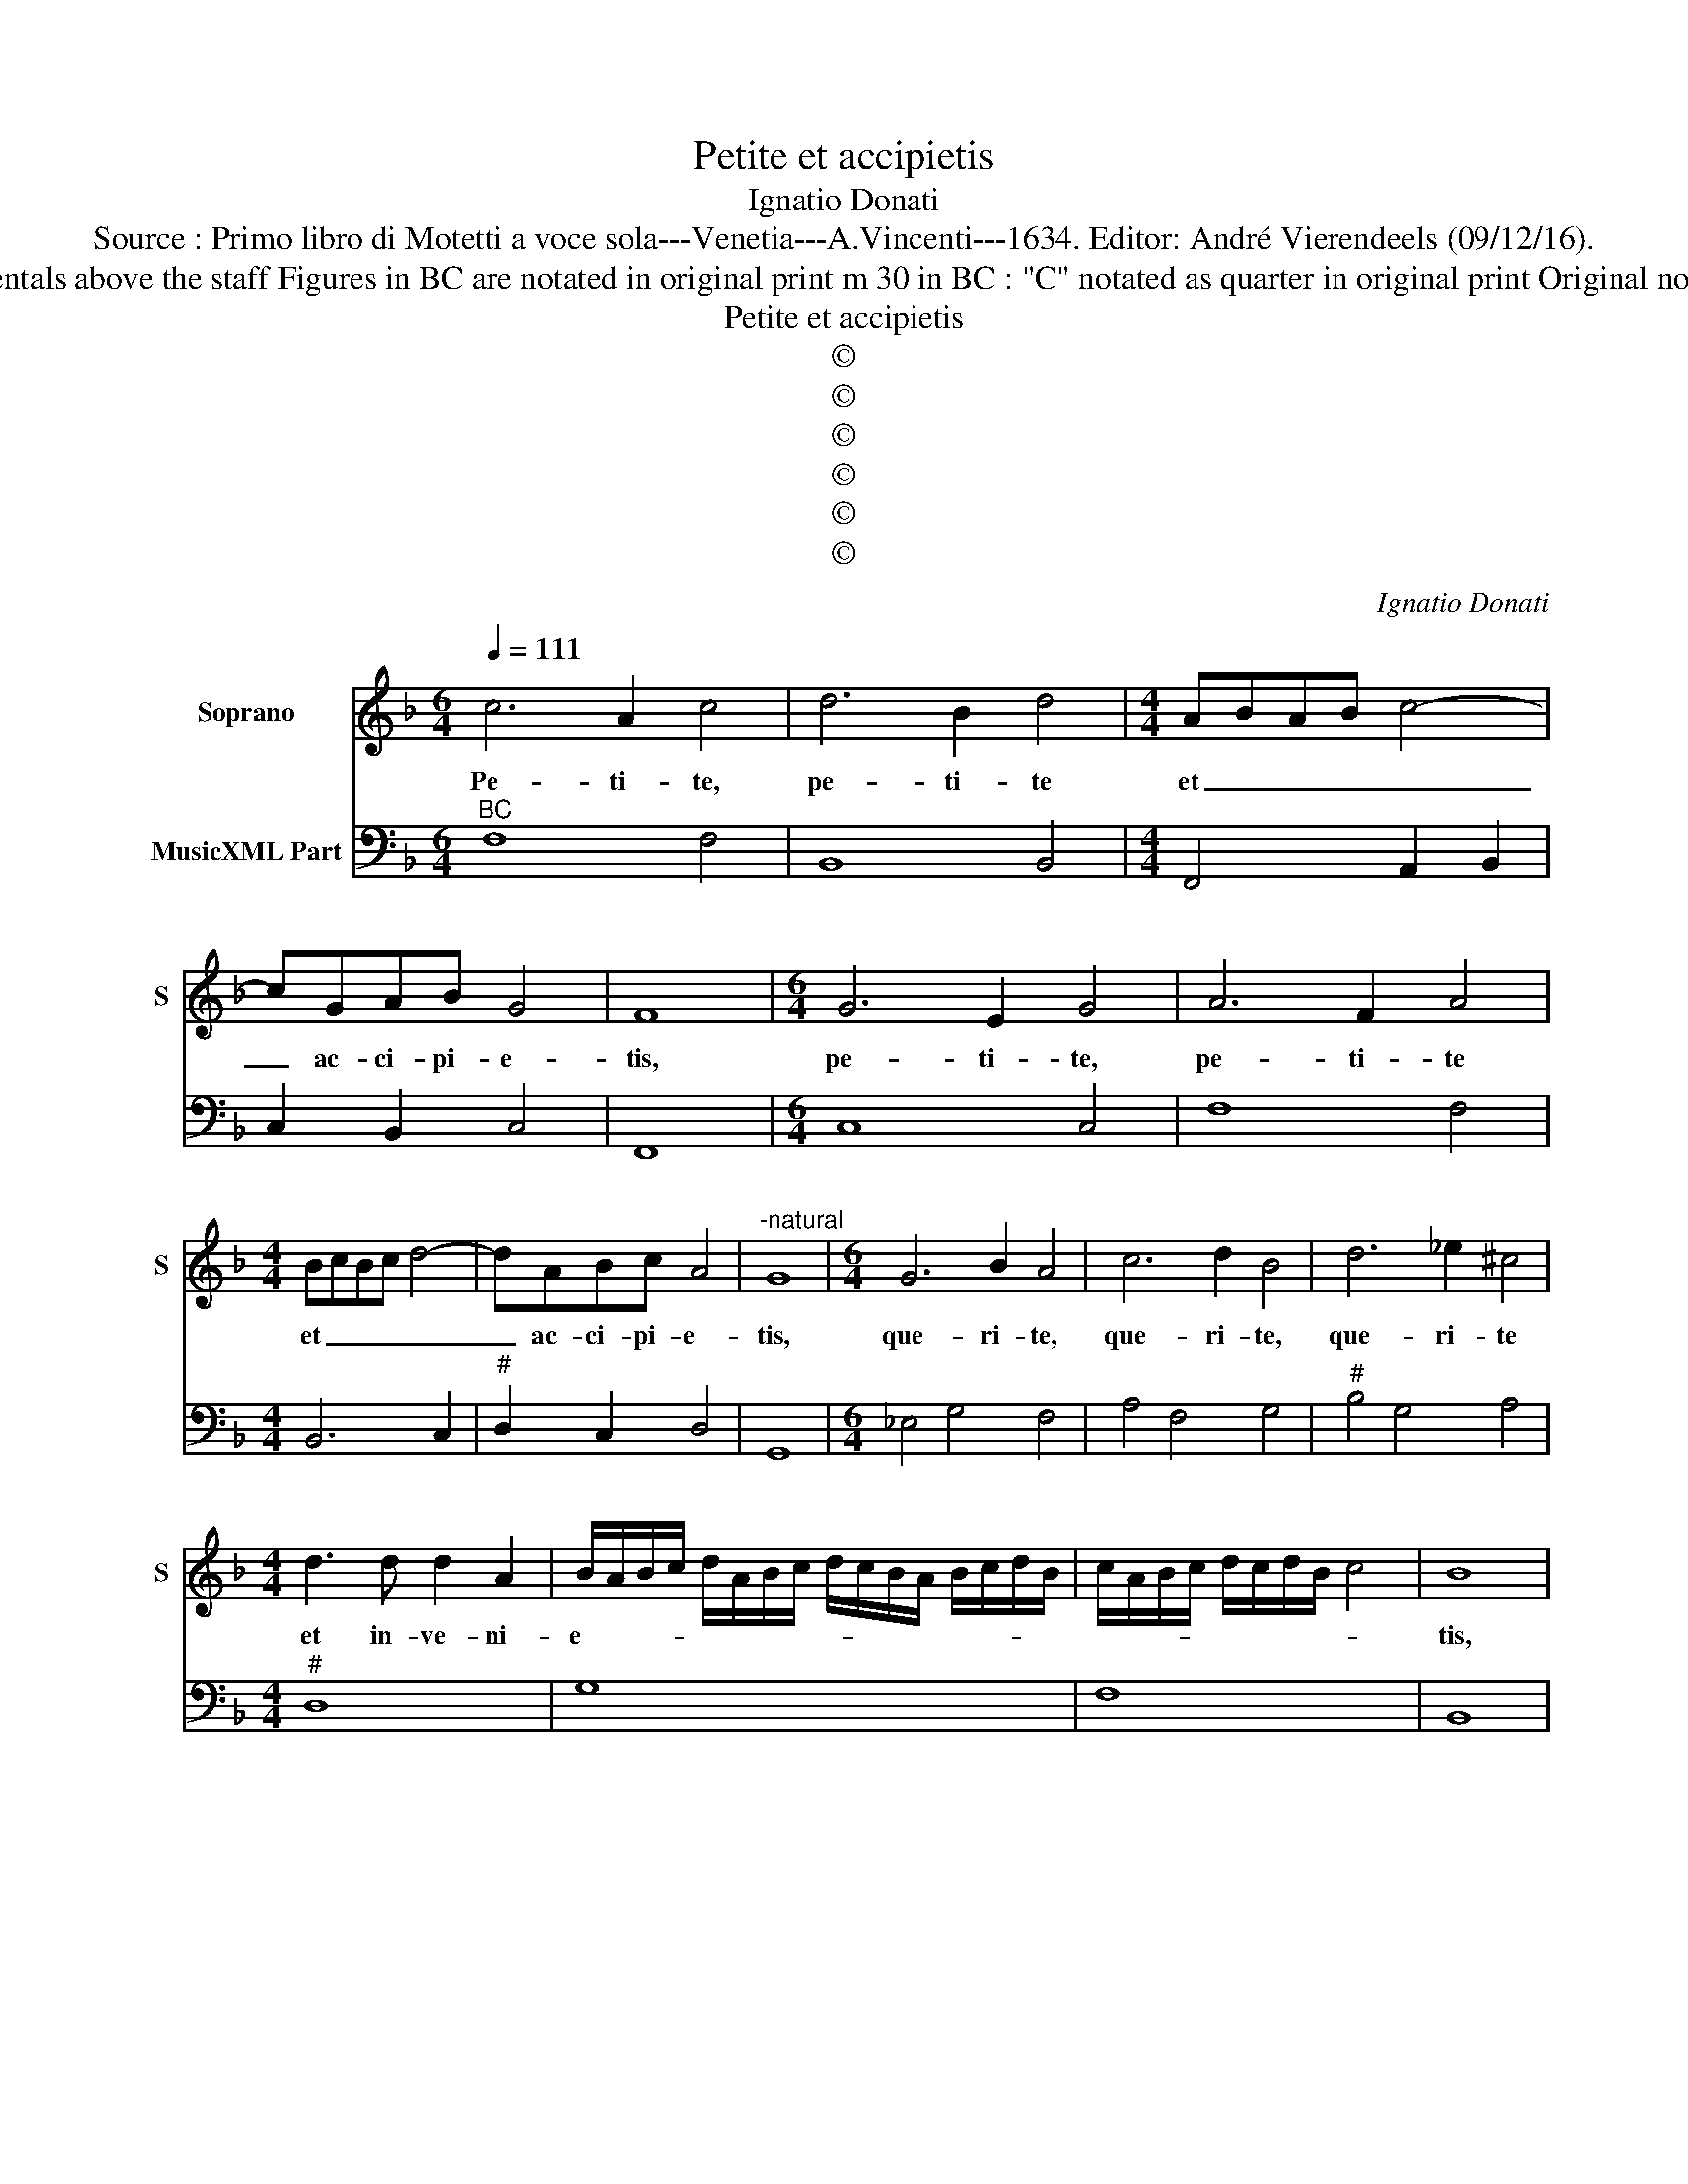 X:1
T:Petite et accipietis
T:Ignatio Donati
T:Source : Primo libro di Motetti a voce sola---Venetia---A.Vincenti---1634. Editor: André Vierendeels (09/12/16).
T:Notes : Original clefs : C1, F4 Editorial accidentals above the staff Figures in BC are notated in original print m 30 in BC : "C" notated as quarter in original print Original note values have been halved in 3-beat measures  
T:Petite et accipietis
T:©
T:©
T:©
T:©
T:©
T:©
C:Ignatio Donati
Z:©
%%score 1 2
L:1/8
Q:1/4=111
M:6/4
K:F
V:1 treble nm="Soprano" snm="S"
V:2 bass nm="MusicXML Part"
V:1
 c6 A2 c4 | d6 B2 d4 |[M:4/4] ABAB c4- | cGAB G4 | F8 |[M:6/4] G6 E2 G4 | A6 F2 A4 | %7
w: Pe- ti- te,|pe- ti- te|et _ _ _ _|_ ac- ci- pi- e-|tis,|pe- ti- te,|pe- ti- te|
[M:4/4] BcBc d4- | dABc A4 |"^-natural" G8 |[M:6/4] G6 B2 A4 | c6 d2 B4 | d6 _e2 ^c4 | %13
w: et _ _ _ _|_ ac- ci- pi- e-|tis,|que- ri- te,|que- ri- te,|que- ri- te|
[M:4/4] d3 d d2 A2 | B/A/B/c/ d/A/B/c/ d/c/B/A/ B/c/d/B/ | c/A/B/c/ d/c/d/B/ c4 | B8 | %17
w: et in- ve- ni-|e- * * * * * * * * * * * * * * *||tis,|
[M:6/4] d4 d4 c2 A2 | B4 B4 A2 B2 | c2 _e2 d2 c2 d4 | c8 z4 | A4 A4 G2 E2 | F4 F4 D2 E2 | %23
w: pul- sa- te, pul-|sa- te et a-|pe- ri- e- tur vo-|bis,|pul- sa- te, pul-|sa- te et a-|
 F2 A2 G2 F2 G4 | F8 E2 F2 | G2 B2 A2 G2 A4 |[M:4/4] G4 z2 B2 | AB cB AG BA | GF E2 F4 | %29
w: pe- ri- e- tur vo-|bis, et a-|pe- ri- e- tur vo-|bis, al-|le- * lu- * ia, _ al- *|le- * lu- ia,|
 z2 c2 Bc dc | BA cB AG ^F2 | G8 |[M:6/4] c6 A2 c4 | d6 B2 d4 | e6 e2 c4 |[M:4/4] BcBc d4- | %36
w: al- le- * lu- *|ia, _ al- * le- * lu-|ia,|pe- ti- te,|pe- ti- te,|pe- ti- te|et _ _ _ _|
 dBBA A4 | G8 |[M:6/4] G6 E2 G4 | A6 F2 A4 | B6 B2 G4 |[M:4/4] ABAB c4- | cAAG G4 | F4 z2 F2 | %44
w: _ ac- ce- pi- e-|tis,|que- ri- te,|que- ri- te,|que- ri- te|et _ _ _ _|_ in- ve- ni- e-|tis, et|
 c2 cc d2 AB | ^c2 d4 c2 | d4 z2 A2- | A2 B2 c2 d2 | _ed fe d3 c | c4 z2 G2- | G2 A2 BA cB | %51
w: gau- di- um ve- strum fit|ple- * *|num i-|* pse e- nim|pa- * ter _ a- mat|vos qui-|* a me _ a- *|
 A4 G2 B2 | cd _ed c4 | B2 F2 GA BA | G4 F4 | z2 A2 BA G2 | A2 d2 _ed c2 | d2 B2 cB A2 | %58
w: ma- tis et|cre- * di- * di-|stis, et cre- * di- *|di- stis,|al- le- * lu-|ia, al- le- * lu-|ia, al- le- * lu-|
 B2 G2 AG ^F2 | G2 c2 BA G2 | F4 c4- | c4 B/A/G/F/ G/E/F/G/ | A/E/F/G/ A/B/c/F/ G/A/B/G/ c/B/A/G/ | %63
w: ia, al- le- * lu-|ia, al le- * lu-|ia, al-|* le- * * * * * * *||
 c/B/A/G/ A/G/A/F/ G4 | F8 |] %65
w: * * * * * * * * lu-|ia.|
V:2
"^BC" F,8 F,4 | B,,8 B,,4 |[M:4/4] F,,4 A,,2 B,,2 | C,2 B,,2 C,4 | F,,8 |[M:6/4] C,8 C,4 | %6
 F,8 F,4 |[M:4/4] B,,6 C,2 |"^#" D,2 C,2 D,4 | G,,8 |[M:6/4] _E,4 G,4 F,4 | A,4 F,4 G,4 | %12
"^#" B,4 G,4 A,4 |[M:4/4]"^#" D,8 | G,8 | F,8 | B,,8 |[M:6/4] B,4 B,4 A,4 | G,4 G,4 F,4 | %19
"^b""^b""^-natural" C,4 C,4 G,4 | C,8 z4 | F,4 F,4 E,4 | D,4 D,4 B,,4 | F,,8 C,4 | F,,8 C,4 | %25
 G,,8 D,4 |[M:4/4]"^#""^-natural""^b" G,,4 G,,4 | A,,2 B,,2 C,2 D,2 | B,,2 C,2 F,,4 | %29
 A,,4 B,,2 C,2 |"^#" D,2 _E,2 C,2 D,2 |"^-natural" G,,8 |[M:6/4] F,,8 F,,4 | B,,8 B,,4 | %34
"^b" _E,4 C,4 F,4 |[M:4/4] B,,6 C,2 |"^#" D,8 |"^-natural" G,,8 |[M:6/4] C,8 C,4 | F,8 F,4 | %40
"^-natural" B,,4 G,,4 C,4 |[M:4/4] F,,4 A,,2 B,,2 | C,8 | F,,4 F,4 | F,2 E,2 D,4 |"^#" A,,8 | %46
"^#""^-natural" D,4 D,4 | D,2 G,2 F,2 D,2 |"^b""^-natural" C,2 F,,2 G,,4 | C,4 C,4 | %50
 B,,2 A,,2 G,,2 C,2 |"^#" D,4 G,,2 G,2 | F,2 _E,2 F,4 | B,,2 D,2 C,2 B,,2 | C,4 F,,4 | %55
 F,4 D,2 E,2 |"^b" F,2 D,2 C,2 F,2 |"^6" B,,2 G,2 E,2 F,2 |"^6""^b""^#""^6" D,2 _E,2 C,2 D,2 | %59
 G,,2 A,,2 B,,2 C,2 | F,,8 | C,8- | C,8- | C,8 | F,,8 |] %65

